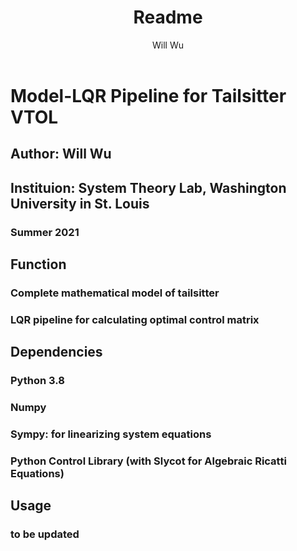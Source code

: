 #+TITLE: Readme
#+AUTHOR: Will Wu

* Model-LQR Pipeline for Tailsitter VTOL
** Author: Will Wu
** Instituion: System Theory Lab, Washington University in St. Louis
*** Summer 2021
** Function
*** Complete mathematical model of tailsitter
*** LQR pipeline for calculating optimal control matrix
** Dependencies
*** Python 3.8
*** Numpy
*** Sympy: for linearizing system equations
*** Python Control Library (with Slycot for Algebraic Ricatti Equations)
** Usage
*** to be updated
